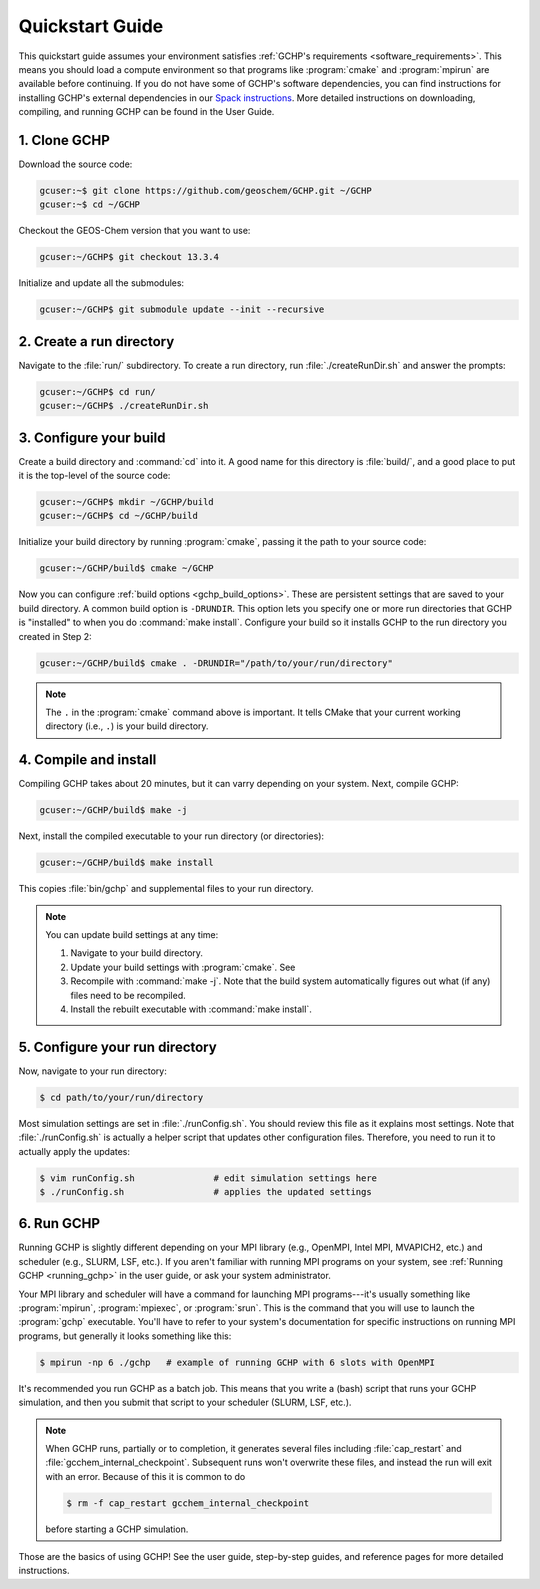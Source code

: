 

Quickstart Guide
================

This quickstart guide assumes your environment satisfies :ref:`GCHP's requirements <software_requirements>`. 
This means you should load a compute environment so that programs like :program:`cmake` and :program:`mpirun`
are available before continuing. If you do not have some of GCHP's software dependencies,
you can find instructions for installing GCHP's external dependencies in our `Spack instructions <../supplement/spack.html>`__.
More detailed instructions on downloading, compiling, and running GCHP can be found in the User Guide.

1. Clone GCHP
-------------

Download the source code:

.. code-block:: console

   gcuser:~$ git clone https://github.com/geoschem/GCHP.git ~/GCHP
   gcuser:~$ cd ~/GCHP

Checkout the GEOS-Chem version that you want to use:

.. code-block:: console

   gcuser:~/GCHP$ git checkout 13.3.4

Initialize and update all the submodules:

.. code-block:: console

   gcuser:~/GCHP$ git submodule update --init --recursive

2. Create a run directory
-------------------------

Navigate to the :file:`run/` subdirectory. 
To create a run directory, run :file:`./createRunDir.sh` and answer the prompts:

.. code-block:: console

   gcuser:~/GCHP$ cd run/
   gcuser:~/GCHP$ ./createRunDir.sh

3. Configure your build
-----------------------

Create a build directory and :command:`cd` into it. 
A good name for this directory is :file:`build/`, and a good place to put it is the
top-level of the source code:

.. code-block:: console

   gcuser:~/GCHP$ mkdir ~/GCHP/build
   gcuser:~/GCHP$ cd ~/GCHP/build

Initialize your build directory by running :program:`cmake`, passing it the path to your source code:

.. code-block:: console

   gcuser:~/GCHP/build$ cmake ~/GCHP

Now you can configure :ref:`build options <gchp_build_options>`. 
These are persistent settings that are saved to your build directory.
A common build option is :literal:`-DRUNDIR`. 
This option lets you specify one or more run directories that GCHP is "installed" to when you do :command:`make install`. 
Configure your build so it installs GCHP to the run directory you created in Step 2:

.. code-block:: console

   gcuser:~/GCHP/build$ cmake . -DRUNDIR="/path/to/your/run/directory"

.. note::
   The :literal:`.` in the :program:`cmake` command above is important. It tells CMake that your 
   current working directory (i.e., :literal:`.`) is your build directory.

4. Compile and install
----------------------

Compiling GCHP takes about 20 minutes, but it can varry depending on your system. 
Next, compile GCHP:

.. code-block:: console

   gcuser:~/GCHP/build$ make -j

Next, install the compiled executable to your run directory (or directories):

.. code-block:: console

   gcuser:~/GCHP/build$ make install

This copies :file:`bin/gchp` and supplemental files to your run directory. 

.. note::
   You can update build settings at any time:
   
   1. Navigate to your build directory.
   2. Update your build settings with :program:`cmake`. See 
   3. Recompile with :command:`make -j`. Note that the build system automatically figures out what (if any) files
      need to be recompiled.
   4. Install the rebuilt executable with :command:`make install`.


5. Configure your run directory
-------------------------------

Now, navigate to your run directory:

.. code-block:: console

   $ cd path/to/your/run/directory

Most simulation settings are set in :file:`./runConfig.sh`. 
You should review this file as it explains most settings.
Note that :file:`./runConfig.sh` is actually a helper script that updates other configuration files. 
Therefore, you need to run it to actually apply the updates:

.. code-block:: console

   $ vim runConfig.sh               # edit simulation settings here
   $ ./runConfig.sh                 # applies the updated settings

6. Run GCHP
-----------

Running GCHP is slightly different depending on your MPI library (e.g., OpenMPI, Intel MPI,
MVAPICH2, etc.) and scheduler (e.g., SLURM, LSF, etc.). If you aren't familiar with running MPI
programs on your system, see :ref:`Running GCHP <running_gchp>` in the user guide, or ask your
system administrator.

Your MPI library and scheduler will have a command for launching MPI programs---it's usually something like :program:`mpirun`, :program:`mpiexec`, or :program:`srun`. 
This is the command that you will use to launch the :program:`gchp` executable.
You'll have to refer to your system's documentation for specific instructions on running MPI programs,
but generally it looks something like this:

.. code-block:: console

   $ mpirun -np 6 ./gchp   # example of running GCHP with 6 slots with OpenMPI 

It's recommended you run GCHP as a batch job. This means that you write a (bash) script that runs your 
GCHP simulation, and then you submit that script to your scheduler (SLURM, LSF, etc.).

.. note::
   When GCHP runs, partially or to completion, it generates several files including
   :file:`cap_restart` and :file:`gcchem_internal_checkpoint`. Subsequent runs won't
   overwrite these files, and instead the run will exit with an error. Because of this it is
   common to do

   .. code-block:: console

      $ rm -f cap_restart gcchem_internal_checkpoint

   before starting a GCHP simulation.


Those are the basics of using GCHP! See the user guide, step-by-step guides, and reference pages
for more detailed instructions.

